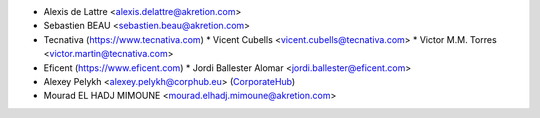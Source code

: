 * Alexis de Lattre <alexis.delattre@akretion.com>
* Sebastien BEAU <sebastien.beau@akretion.com>
* Tecnativa (https://www.tecnativa.com)
  * Vicent Cubells <vicent.cubells@tecnativa.com>
  * Victor M.M. Torres <victor.martin@tecnativa.com>
* Eficent (https://www.eficent.com)
  * Jordi Ballester Alomar <jordi.ballester@eficent.com>
* Alexey Pelykh <alexey.pelykh@corphub.eu> (`CorporateHub <https://corporatehub.eu/>`_)
* Mourad EL HADJ MIMOUNE <mourad.elhadj.mimoune@akretion.com>
